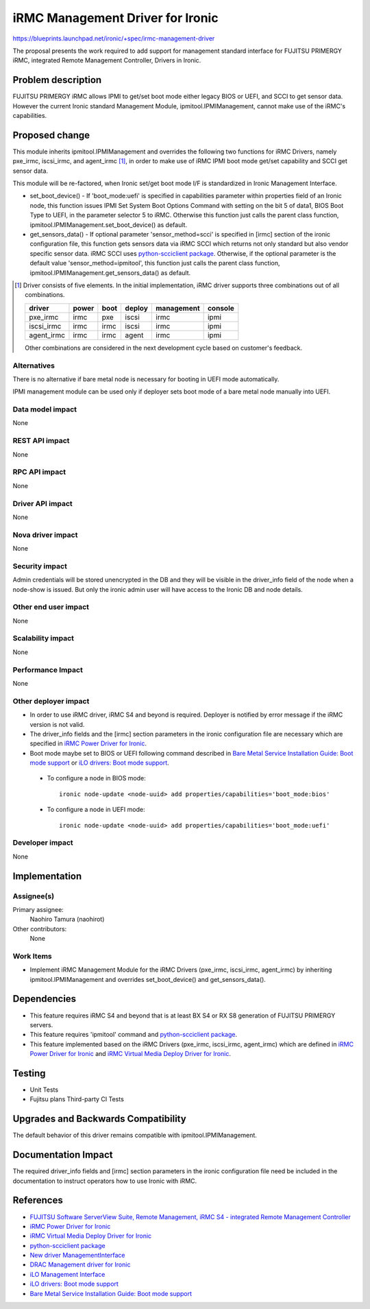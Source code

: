 ..
 This work is licensed under a Creative Commons Attribution 3.0 Unported
 License.

 http://creativecommons.org/licenses/by/3.0/legalcode

=================================
iRMC Management Driver for Ironic
=================================

https://blueprints.launchpad.net/ironic/+spec/irmc-management-driver

The proposal presents the work required to add support for management
standard interface for FUJITSU PRIMERGY iRMC, integrated Remote
Management Controller, Drivers in Ironic.


Problem description
===================
FUJITSU PRIMERGY iRMC allows IPMI to get/set boot mode either legacy
BIOS or UEFI, and SCCI to get sensor data.
However the current Ironic standard Management Module,
ipmitool.IPMIManagement, cannot make use of the iRMC's capabilities.


Proposed change
===============
This module inherits ipmitool.IPMIManagement and overrides the
following two functions for iRMC Drivers, namely pxe_irmc, iscsi_irmc,
and agent_irmc [#]_, in order to make use of iRMC IPMI boot mode
get/set capability and SCCI get sensor data.

This module will be re-factored, when Ironic set/get boot mode I/F
is standardized in Ironic Management Interface.

* set_boot_device() - If 'boot_mode:uefi' is specified in
  capabilities parameter within properties field of an Ironic node,
  this function issues IPMI Set System Boot Options Command with
  setting on the bit 5 of data1, BIOS Boot Type to UEFI, in the
  parameter selector 5 to iRMC.
  Otherwise this function just calls the parent class function,
  ipmitool.IPMIManagement.set_boot_device() as default.

* get_sensors_data() - If optional parameter 'sensor_method=scci' is
  specified in [irmc] section of the ironic configuration file, this
  function gets sensors data via iRMC SCCI which returns not only
  standard but also vendor specific sensor data.
  iRMC SCCI uses `python-scciclient package <https://pypi.python.org/pypi/python-scciclient>`_.
  Otherwise, if the optional parameter is the default value
  'sensor_method=ipmitool', this function just calls the parent class
  function, ipmitool.IPMIManagement.get_sensors_data() as default.

.. [#] Driver consists of five elements.
       In the initial implementation, iRMC driver supports three
       combinations out of all combinations.

       ==========  =====  ====  ======  ==========  =======
       driver      power  boot  deploy  management  console
       ==========  =====  ====  ======  ==========  =======
       pxe_irmc    irmc   pxe   iscsi   irmc        ipmi
       iscsi_irmc  irmc   irmc  iscsi   irmc        ipmi
       agent_irmc  irmc   irmc  agent   irmc        ipmi
       ==========  =====  ====  ======  ==========  =======

       Other combinations are considered in the next development cycle
       based on customer's feedback.

Alternatives
------------
There is no alternative if bare metal node is necessary for booting in
UEFI mode automatically.

IPMI management module can be used only if deployer sets boot mode of
a bare metal node manually into UEFI.

Data model impact
-----------------
None

REST API impact
---------------
None

RPC API impact
--------------
None

Driver API impact
-----------------
None

Nova driver impact
------------------
None

Security impact
---------------
Admin credentials will be stored unencrypted in the DB and they will
be visible in the driver_info field of the node when a node-show is
issued. But only the ironic admin user will have access to the Ironic
DB and node details.

Other end user impact
---------------------
None

Scalability impact
------------------
None

Performance Impact
------------------
None

Other deployer impact
---------------------
* In order to use iRMC driver, iRMC S4 and beyond is required.
  Deployer is notified by error message if the iRMC version is not
  valid.

* The driver_info fields and the [irmc] section parameters in the
  ironic configuration file are necessary which are specified in
  `iRMC Power Driver for Ironic <http://specs.openstack.org/openstack/ironic-specs/specs/kilo/irmc-power-driver.html>`_.

* Boot mode maybe set to BIOS or UEFI following command described in
  `Bare Metal Service Installation Guide: Boot mode support <http://docs.openstack.org/developer/ironic/deploy/install-guide.html#boot-mode-support>`_
  or `iLO drivers: Boot mode support <http://docs.openstack.org/developer/ironic/drivers/ilo.html#boot-mode-support>`_.

 * To configure a node in BIOS mode::

    ironic node-update <node-uuid> add properties/capabilities='boot_mode:bios'

 * To configure a node in UEFI mode::

    ironic node-update <node-uuid> add properties/capabilities='boot_mode:uefi'

Developer impact
----------------
None

Implementation
==============

Assignee(s)
-----------

Primary assignee:
  Naohiro Tamura (naohirot)

Other contributors:
  None

Work Items
----------
* Implement iRMC Management Module for the iRMC Drivers (pxe_irmc,
  iscsi_irmc, agent_irmc) by inheriting ipmitool.IPMIManagement and
  overrides set_boot_device() and get_sensors_data().

Dependencies
============
* This feature requires iRMC S4 and beyond that is at least BX S4 or
  RX S8 generation of FUJITSU PRIMERGY servers.

* This feature requires 'ipmitool' command and
  `python-scciclient package <https://pypi.python.org/pypi/python-scciclient>`_.

* This feature implemented based on the iRMC Drivers (pxe_irmc,
  iscsi_irmc, agent_irmc) which are defined in
  `iRMC Power Driver for Ironic <http://specs.openstack.org/openstack/ironic-specs/specs/kilo/irmc-power-driver.html>`_
  and `iRMC Virtual Media Deploy Driver for Ironic <http://specs.openstack.org/openstack/ironic-specs/specs/liberty/irmc-virtualmedia-deploy-driver.html>`_.

Testing
=======
* Unit Tests

* Fujitsu plans Third-party CI Tests

Upgrades and Backwards Compatibility
====================================
The default behavior of this driver remains compatible with
ipmitool.IPMIManagement.

Documentation Impact
====================
The required driver_info fields and [irmc] section parameters in the
ironic configuration file need be included in the documentation to
instruct operators how to use Ironic with iRMC.

References
==========
* `FUJITSU Software ServerView Suite, Remote Management, iRMC S4 -   integrated Remote Management Controller <http://manuals.ts.fujitsu.com/file/11470/irmc-s4-ug-en.pdf>`_

* `iRMC Power Driver for Ironic <http://specs.openstack.org/openstack/ironic-specs/specs/kilo/irmc-power-driver.html>`_

* `iRMC Virtual Media Deploy Driver for Ironic <http://specs.openstack.org/openstack/ironic-specs/specs/liberty/irmc-virtualmedia-deploy-driver.html>`_

* `python-scciclient package <https://pypi.python.org/pypi/python-scciclient>`_

* `New driver ManagementInterface <http://specs.openstack.org/openstack/ironic-specs/specs/juno/new-management-interface.html>`_

* `DRAC Management driver for Ironic <http://specs.openstack.org/openstack/ironic-specs/specs/juno/drac-management-driver.html>`_

* `iLO Management Interface <http://specs.openstack.org/openstack/ironic-specs/specs/kilo/ilo-management-interface.html>`_

* `iLO drivers: Boot mode support <http://docs.openstack.org/developer/ironic/drivers/ilo.html#boot-mode-support>`_

* `Bare Metal Service Installation Guide: Boot mode support <http://docs.openstack.org/developer/ironic/deploy/install-guide.html#boot-mode-support>`_
